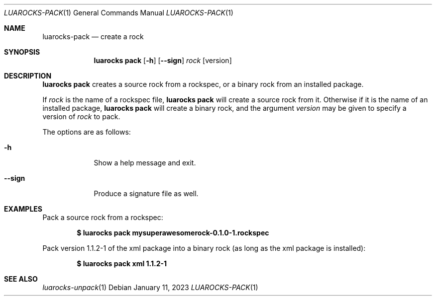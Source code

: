 .Dd $Mdocdate: January 11 2023 $
.Dt LUAROCKS-PACK 1
.Os
.Sh NAME
.Nm luarocks-pack
.Nd create a rock

.Sh SYNOPSIS
.Nm luarocks pack
.Bk -words
.Op Fl h
.Op Fl -sign
.Ar rock
.Op version
.Ek

.Sh DESCRIPTION
.Nm luarocks pack
creates a source rock from a rockspec, or a binary rock from an installed package.
.Pp
If
.Ar rock
is the name of a rockspec file,
.Nm luarocks pack
will create a source rock from it.
Otherwise if it is the name of an installed package,
.Nm luarocks pack
will create a binary rock, and the argument
.Ar version
may be given to specify a version of
.Ar rock
to pack.
.Pp
The options are as follows:
.Bl -tag -width keyword
.It Fl h
Show a help message and exit.
.It Fl -sign
Produce a signature file as well.
.El

.Sh EXAMPLES
.Pp
Pack a source rock from a rockspec:
.Pp
.Dl $ luarocks pack mysuperawesomerock-0.1.0-1.rockspec
.Pp
Pack version 1.1.2-1 of the xml package into a binary rock (as long as the xml package is installed):
.Pp
.Dl $ luarocks pack xml 1.1.2-1
.Pp

.Sh SEE ALSO
.Xr luarocks-unpack 1
